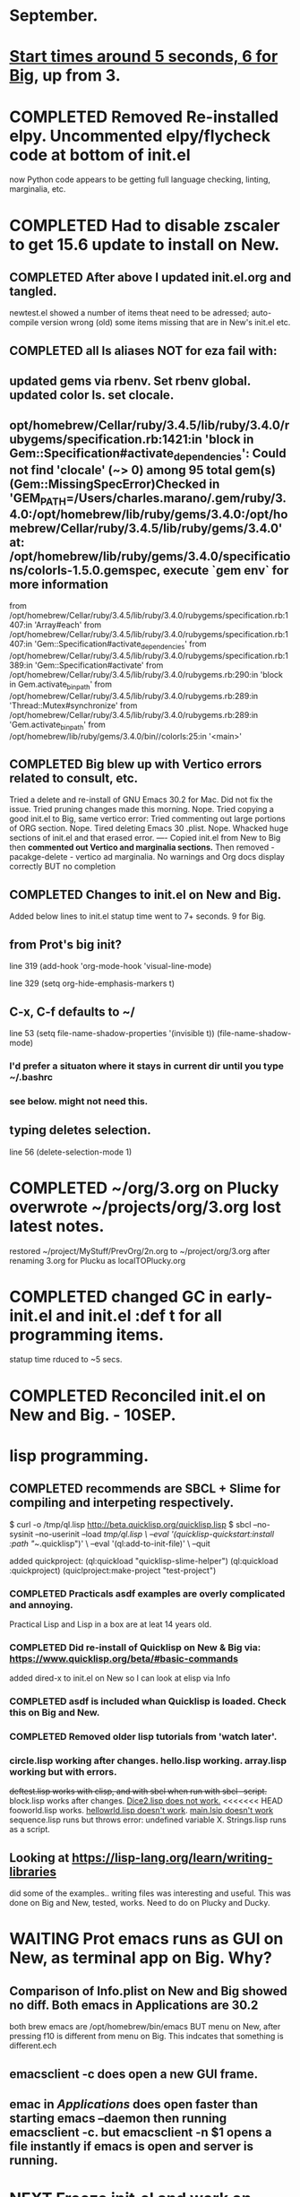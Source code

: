 * September.
* _Start times around 5 seconds, 6 for Big_, up from 3. 
* COMPLETED Removed Re-installed elpy. Uncommented elpy/flycheck code at bottom of init.el
CLOSED: [2025-08-25 Mon 12:32]
now Python code appears to be getting full language checking, linting, marginalia, etc.
* COMPLETED Had to disable zscaler to get 15.6 update to install on New.
CLOSED: [2025-08-14 Thu 14:42]
** COMPLETED After above I updated init.el.org and tangled.
CLOSED: [2025-08-19 Tue 14:35]
newtest.el showed a number of items theat need to be adressed;
auto-compile version wrong (old) some items missing that are in New's init.el etc.
** COMPLETED all ls aliases NOT for eza fail with:
** updated gems via rbenv. Set rbenv global. updated color ls. set clocale.
CLOSED: [2025-08-19 Tue 14:42]
**  opt/homebrew/Cellar/ruby/3.4.5/lib/ruby/3.4.0/rubygems/specification.rb:1421:in 'block in Gem::Specification#activate_dependencies': Could not find 'clocale' (~> 0) among 95 total gem(s) (Gem::MissingSpecError)Checked in 'GEM_PATH=/Users/charles.marano/.gem/ruby/3.4.0:/opt/homebrew/lib/ruby/gems/3.4.0:/opt/homebrew/Cellar/ruby/3.4.5/lib/ruby/gems/3.4.0' at: /opt/homebrew/lib/ruby/gems/3.4.0/specifications/colorls-1.5.0.gemspec, execute `gem env` for more information
        from /opt/homebrew/Cellar/ruby/3.4.5/lib/ruby/3.4.0/rubygems/specification.rb:1407:in 'Array#each'
        from /opt/homebrew/Cellar/ruby/3.4.5/lib/ruby/3.4.0/rubygems/specification.rb:1407:in 'Gem::Specification#activate_dependencies'
        from /opt/homebrew/Cellar/ruby/3.4.5/lib/ruby/3.4.0/rubygems/specification.rb:1389:in 'Gem::Specification#activate'
        from /opt/homebrew/Cellar/ruby/3.4.5/lib/ruby/3.4.0/rubygems.rb:290:in 'block in Gem.activate_bin_path'
        from /opt/homebrew/Cellar/ruby/3.4.5/lib/ruby/3.4.0/rubygems.rb:289:in 'Thread::Mutex#synchronize'
        from /opt/homebrew/Cellar/ruby/3.4.5/lib/ruby/3.4.0/rubygems.rb:289:in 'Gem.activate_bin_path'
        from /opt/homebrew/lib/ruby/gems/3.4.0/bin//colorls:25:in '<main>'

** COMPLETED Big blew up with Vertico errors related to consult, etc.
CLOSED: [2025-08-19 Tue 14:34]
Tried a delete and re-install of GNU Emacs 30.2 for Mac. Did not fix the issue.
Tried pruning changes made this morning. Nope.
Tried copying a good init.el to Big, same vertico error:
Tried commenting out large portions of ORG section. Nope.
Tired deleting Emacs 30 .plist. Nope.
Whacked huge sections of init.el and that erased error.
----
Copied init.el from New to Big then *commented out Vertico and marginalia sections.*
Then removed -   pacakge-delete  - vertico ad marginalia.
No warnings and Org docs display correctly BUT no completion
** COMPLETED Changes to init.el on New and Big.
CLOSED: [2025-08-19 Tue 14:45]
Added below lines to init.el statup time went to 7+ seconds. 9 for Big.

** from Prot's big init?
line 319 (add-hook 'org-mode-hook 'visual-line-mode)

line 329 (setq org-hide-emphasis-markers t)

** C-x, C-f defaults to ~/
line 53 (setq file-name-shadow-properties '(invisible t))
            (file-name-shadow-mode)
*** I'd prefer a situaton where it stays in current dir until you type ~/.bashrc

***  see below. might not need this.

** typing deletes selection.
line 56 (delete-selection-mode 1)

* COMPLETED ~/org/3.org on Plucky overwrote ~/projects/org/3.org lost latest notes.
CLOSED: [2025-09-08 Mon 14:32]
restored ~/project/MyStuff/PrevOrg/2n.org to ~/project/org/3.org after renaming 3.org for Plucku as localTOPlucky.org
* COMPLETED changed GC in early-init.el and init.el :def t for all programming items.
CLOSED: [2025-09-08 Mon 14:33]
statup time rduced to ~5 secs.
* COMPLETED Reconciled init.el on New and Big. - 10SEP. 
CLOSED: [2025-09-10 Wed 12:59]
* lisp programming.
** COMPLETED recommends are SBCL + Slime for compiling and interpeting respectively.
$ curl -o /tmp/ql.lisp http://beta.quicklisp.org/quicklisp.lisp
$ sbcl --no-sysinit --no-userinit --load /tmp/ql.lisp \
       --eval '(quicklisp-quickstart:install :path "~/.quicklisp")' \
       --eval '(ql:add-to-init-file)' \
       --quit

       added quickproject:
       (ql:quickload "quicklisp-slime-helper")
       (ql:quickload :quickproject)
       (quiclproject:make-project "test-project")
 
*** COMPLETED Practicals asdf examples are overly complicated and annoying.
CLOSED: [2025-08-05 Tue 07:31]
Practical Lisp and Lisp in a box are at leat 14 years old.
*** COMPLETED Did re-install of Quicklisp on New & Big via: https://www.quicklisp.org/beta/#basic-commands
CLOSED: [2025-08-05 Tue 07:32]
  added dired-x to init.el on New so I can look at elisp via Info
*** COMPLETED asdf is included whan Quicklisp is loaded. Check this on Big and New.
CLOSED: [2025-08-05 Tue 07:33]
*** COMPLETED Removed older lisp tutorials from 'watch later'.
CLOSED: [2025-08-20 Wed 11:33]
*** circle.lisp working after changes. hello.lisp working. array.lisp working but with errors.
+deftest.lisp works with clisp, and with  sbcl when run with sbcl --script.+  block.lisp works after changes. _Dice2.lisp does not work._
<<<<<<< HEAD
fooworld.lisp works. _hellowrld.lisp doesn't work_.    _main.lsip doesn't work_  sequence.lisp runs but throws error: undefined variable X.  Strings.lisp runs as a script.
** Looking at https://lisp-lang.org/learn/writing-libraries
did some of the examples.. writing files was interesting and useful.
This was done on Big and New, tested, works. Need to do on Plucky and Ducky.
* WAITING Prot emacs runs as GUI on New, as terminal app on Big. Why?
** Comparison of Info.plist on New and Big showed no diff.  Both emacs in Applications are 30.2
both brew emacs are /opt/homebrew/bin/emacs BUT menu on New, after pressing f10 is different from menu on Big.
This indcates that something is different.ech
** emacsclient -c does open a new GUI frame.
** emac in /Applications/ does open faster than starting emacs --daemon then running emacsclient -c. but emacsclient -n $1 opens a file instantly if emacs is open and server is running.
* NEXT Freeze init.el and work on other things.
